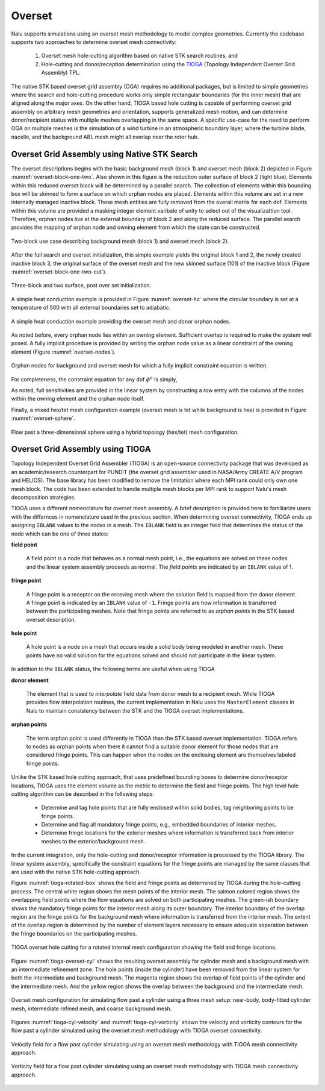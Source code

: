 Overset
-------

Nalu supports simulations using an overset mesh methodology to model complex
geometries. Currently the codebase supports two approaches to determine overset
mesh connectivity:

  #. Overset mesh hole-cutting algorithm based on native STK search routines, and

  #. Hole-cutting and donor/reception determination using the `TIOGA
     <https://github.com/jsitaraman/tioga>`_ (Topology Independent Overset Grid
     Assembly) TPL.

The native STK based overset grid assembly (OGA) requires no additional
packages, but is limited to simple geometries where the search and hole-cutting
procedure works only simple rectangular boundaries (for the inner mesh) that are
aligned along the major axes. On the other hand, TIOGA based hole cutting is
capable of performing overset grid assembly on arbitrary mesh geometries and
orientation, supports generalized mesh motion, and can determine donor/recipient
status with multiple meshes overlapping in the same space. A specific use-case
for the need to perform OGA on multiple meshes is the simulation of a wind
turbine in an atmospheric boundary layer, where the turbine blade, nacelle, and
the background ABL mesh might all overlap near the rotor hub.

Overset Grid Assembly using Native STK Search
~~~~~~~~~~~~~~~~~~~~~~~~~~~~~~~~~~~~~~~~~~~~~

The overset descriptions begins with the basic background mesh (block 1)
and overset mesh (block 2) depicted in Figure :numref:`overset-block-one-two`. Also
shown in this figure is the reduction outer surface of block 2 (light
blue). Elements within this reduced overset block will be determined by
a parallel search. The collection of elements within this bounding box
will be skinned to form a surface on which orphan nodes are placed.
Elements within this volume are set in a new internally managed inactive
block. These mesh entities are fully removed from the overall matrix for
each dof. Elements within this volume are provided a masking integer
element varibale of unity to select out of the visualizattion tool.
Therefore, orphan nodes live at the external boundary of block 2 and
along the reduced surface. The parallel search provides the mapping of
orphan node and owning element from which the state can be
constructed.


.. _overset-block-one-two:

.. figure:: images/oversetBlockOneTwo.png
   :width: 500px
   :align: center

   Two-block use case describing background mesh (block 1) and overset
   mesh (block 2).


After the full search and overset initialization, this simple example
yields the original block 1 and 2, the newly created inactive block 3,
the original surface of the overset mesh and the new skinned surface
(101) of the inactive block (Figure :numref:`overset-block-one-two-cut`).


.. _overset-block-one-two-cut:

.. figure:: images/oversetBlockOneTwoCut.png
   :width: 500px
   :align: center

   Three-block and two surface, post over set initialization.


A simple heat conduction example is provided in Figure :numref:`overset-hc` where
the circular boundary is set at a temperature of 500 with all external
boundaries set to adiabatic.


.. _overset-hc:

.. figure:: images/oversetHC.png
   :width: 500px
   :align: center

   A simple heat conduction example providing the overset mesh and donor
   orphan nodes.


As noted before, every orphan node lies within an owning element.
Sufficient overlap is required to make the system well posed. A fully
implicit procedure is provided by writing the orphan node value as a
linear constraint of the owning element (Figure :numref:`overset-nodes`).


.. _overset-nodes:

.. figure:: images/oversetNodes.png
   :width: 500px
   :align: center

   Orphan nodes for background and overset mesh for which a fully
   implicit constraint equation is written.

For completeness, the constraint equation for any dof :math:`\phi^o` is
simply,

.. math::
   :label: constraint

   \phi^o - \sum N_k \phi_k = 0.


As noted, full sensitivities are provided in the linear system by
constructing a row entry with the columns of the nodes within the owning
element and the orphan node itself.

Finally, a mixed hex/tet mesh configuration example (overset mesh is tet
while background is hex) is provided in Figure :numref:`overset-sphere`.


.. _overset-sphere:

.. figure:: images/oversetSphere.png
   :width: 500px
   :align: center

   Flow past a three-dimensional sphere using a hybrid topology
   (hex/tet) mesh configuration.


Overset Grid Assembly using TIOGA
~~~~~~~~~~~~~~~~~~~~~~~~~~~~~~~~~

Topology Independent Overset Grid Assembler (TIOGA) is an open-source
connectivity package that was developed as an academic/research counterpart for
PUNDIT (the overset grid assembler used in NASA/Army CREATE A/V program and
HELIOS). The base library has been modified to remove the limitation where each
MPI rank could only own one mesh block. The code has been extended to handle
multiple mesh blocks per MPI rank to support Nalu's mesh decomposition
strategies.

TIOGA uses a different nomenclature for overset mesh assembly. A brief
description is provided here to familiarize users with the differnces in
nomenclature used in the previous section. When determining overset
connectivity, TIOGA ends up assigning ``IBLANK`` values to the nodes in a mesh.
The ``IBLANK`` field is an integer field that determines the status of the node
which can be one of three states:

**field point**

  A field point is a node that behaves as a normal mesh point, i.e., the
  equations are solved on these nodes and the linear system assembly proceeds as
  normal. The *field points* are indicated by an ``IBLANK`` value of 1.

**fringe point**

  A fringe point is a receptor on the receving mesh where the solution field is
  mapped from the donor element. A fringe point is indicated by an ``IBLANK``
  value of ``-1``. Fringe points are how information is transferred between the
  participating meshes. Note that fringe points are referred to as *orphan
  points* in the STK based overset description.

**hole point**

  A hole point is a node on a mesh that occurs inside a solid body being modeled
  in another mesh. These points have no valid solution for the equations solved
  and should not participate in the linear system.

In addition to the ``IBLANK`` status, the following terms are useful when using
TIOGA

**donor element**

  The element that is used to *interpolate* field data from donor mesh to a
  recipient mesh. While TIOGA provides flow interpolation routines, the current
  implementation in Nalu uses the ``MasterElement`` classes in Nalu to maintain
  consistency between the STK and the TIOGA overset implementations.

**orphan points**

  The term orphan point is used differently in TIOGA than the STK based overset
  implementation. TIOGA refers to nodes as orphan points when there it cannot
  find a suitable donor element for those nodes that are considered fringe
  points. This can happen when the nodes on the enclosing element are themselves
  labeled fringe points.

Unlike the STK based hole cutting approach, that uses predefined bounding boxes
to determine donor/receptor locations, TIOGA uses the element volume as the
metric to determine the field and fringe points. The high level hole cutting
algorithm can be described in the following steps:

  - Determine and tag hole points that are fully enclosed within solid bodies,
    tag neighboring points to be fringe points.

  - Determine and flag all mandatory fringe points, e.g., embedded boundaries of
    interior meshes.

  - Determine fringe locations for the exterior meshes where information is
    transferred back from interior meshes to the exterior/background mesh.

In the current integration, only the hole-cutting and donor/receptor
information is processed by the TIOGA library. The linear system assembly,
specifically the constraint equations for the fringe points are managed by the
same classes that are used with the native STK hole-cutting approach.

Figure :numref:`tioga-rotated-box` shows the field and fringe points as
determined by TIOGA during the hole-cutting process. The central white region
shows the mesh points of the interior mesh. The salmon colored region shows the
overlapping field points where the flow equations are solved on both
participating meshes. The green-ish boundary shows the mandatory fringe points
for the interior mesh along its outer boundary. The interior boundary of the
overlap region are the fringe points for the background mesh where information
is transferred from the interior mesh. The extent of the overlap region is
determined by the number of element layers necessary to ensure adequate
separation between the fringe boundaries on the participating meshes.

.. _tioga-rotated-box:

.. figure:: images/rotbox_overset.png
   :align: center
   :width: 500px

   TIOGA overset hole cutting for a rotated internal mesh configuration showing
   the field and fringe locations.

Figure :numref:`tioga-overset-cyl` shows the resulting overset assembly for
cylinder mesh and a background mesh with an intermediate refinement zone. The
hole points (inside the cylinder) have been removed from the linear system for
both the intermediate and background mesh. The magenta region shows the overlap
of field points of the cylinder and the intermediate mesh. And the yellow region
shows the overlap between the background and the intermediate mesh.

.. _tioga-cyl-nested:

.. figure:: images/cylinder_overset.png
   :align: center
   :width: 500px

   Overset mesh configuration for simulating flow past a cylinder using a three
   mesh setup: near-body, body-fitted cylinder mesh, intermediate refined mesh,
   and coarse background mesh.

Figures :numref:`tioga-cyl-velocity` and :numref:`tioga-cyl-vorticity` shown the
velocity and vorticity contours for the flow past a cylinder simulated using the
overset mesh methodology with TIOGA overset connectivity.

.. _tioga-cyl-velocity:

.. figure:: images/tioga_cyl_velocity.png
   :align: center
   :width: 500px

   Velocity field for a flow past cylinder simulating using an overset mesh
   methodology with TIOGA mesh connectivity approach.

.. _tioga-cyl-vorticity:

.. figure:: images/tioga_cyl_vorticity.png
   :align: center
   :width: 500px

   Vorticity field for a flow past cylinder simulating using an overset mesh
   methodology with TIOGA mesh connectivity approach.
